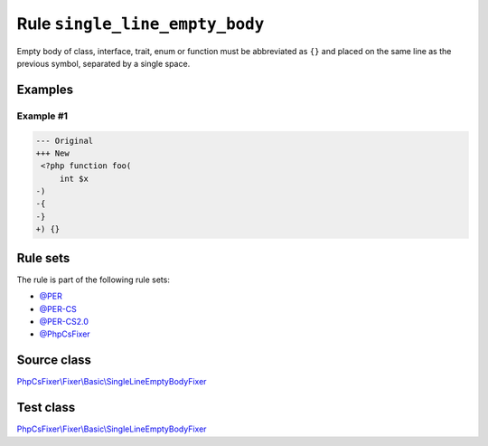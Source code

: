 ===============================
Rule ``single_line_empty_body``
===============================

Empty body of class, interface, trait, enum or function must be abbreviated as
``{}`` and placed on the same line as the previous symbol, separated by a single
space.

Examples
--------

Example #1
~~~~~~~~~~

.. code-block:: diff

   --- Original
   +++ New
    <?php function foo(
        int $x
   -)
   -{
   -}
   +) {}

Rule sets
---------

The rule is part of the following rule sets:

- `@PER <./../../ruleSets/PER.rst>`_
- `@PER-CS <./../../ruleSets/PER-CS.rst>`_
- `@PER-CS2.0 <./../../ruleSets/PER-CS2.0.rst>`_
- `@PhpCsFixer <./../../ruleSets/PhpCsFixer.rst>`_

Source class
------------

`PhpCsFixer\\Fixer\\Basic\\SingleLineEmptyBodyFixer <./../../../src/Fixer/Basic/SingleLineEmptyBodyFixer.php>`_

Test class
------------

`PhpCsFixer\\Fixer\\Basic\\SingleLineEmptyBodyFixer <./../../../tests/Fixer/Basic/SingleLineEmptyBodyFixerTest.php>`_

